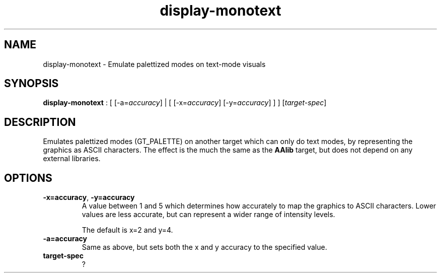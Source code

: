 .TH "display-monotext" 7 GGI
.SH NAME
display-monotext \- Emulate palettized modes on text-mode visuals
.SH SYNOPSIS
\fBdisplay-monotext\fR : [ [-a=\fIaccuracy\fR] | [ [-x=\fIaccuracy\fR] [-y=\fIaccuracy\fR] ] ] [\fItarget-spec\fR]
.SH DESCRIPTION
Emulates palettized modes (GT_PALETTE) on another target which can only do text modes, by representing the graphics as ASCII characters. The effect is the much the same as the \fBAAlib\fR target, but does not depend on any external libraries.
.SH OPTIONS
.TP
\fB-x=accuracy\fR, \fB-y=accuracy\fR
A value between 1 and 5 which determines how accurately to map the graphics to ASCII characters. Lower values are less accurate, but can represent a wider range of intensity levels.

The default is x=2 and y=4.
.PP
.TP
\fB-a=accuracy\fR
Same as above, but sets both the x and y accuracy to the specified value.
.PP
.TP
\fBtarget-spec\fR
?
.PP


